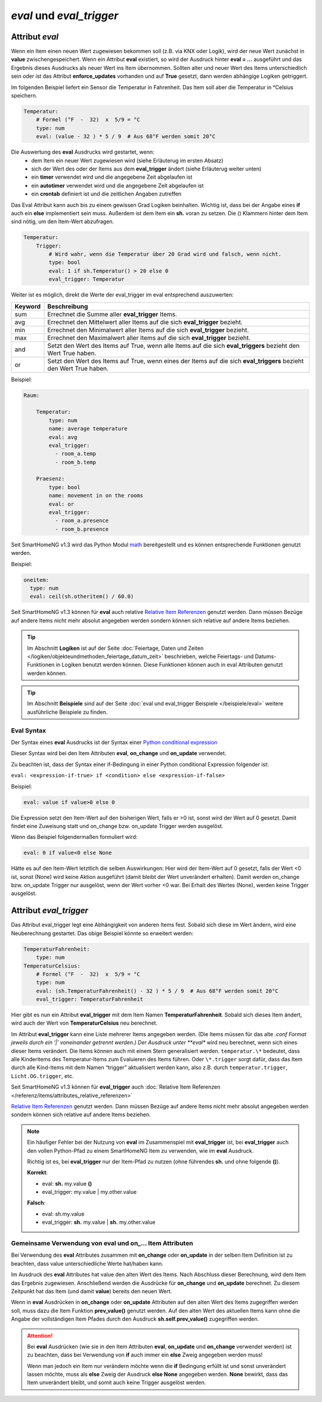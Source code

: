 

=========================
*eval* und *eval_trigger*
=========================


.. index:: Standard-Attribute; eval
.. index:: eval

Attribut *eval*
===============

Wenn ein Item einen neuen Wert zugewiesen bekommen soll (z.B. via KNX
oder Logik), wird der neue Wert zunächst in **value**
zwischengespeichert. Wenn ein Attribut **eval** existiert, so wird der
Ausdruck hinter **eval = …** ausgeführt und das Ergebnis dieses
Ausdrucks als neuer Wert ins Item übernommen. Sollten alter und neuer
Wert des Items unterschiedlich sein oder ist das Attribut
**enforce_updates** vorhanden und auf **True** gesetzt, dann werden
abhängige Logiken getriggert.

Im folgenden Beispiel liefert ein Sensor die Temperatur in Fahrenheit.
Das Item soll aber die Temperatur in °Celsius speichern.

.. code-block:: yaml

   Temperatur:
       # Formel (°F  -  32)  x  5/9 = °C
       type: num
       eval: (value - 32 ) * 5 / 9  # Aus 68°F werden somit 20°C

Die Auswertung des **eval** Ausdrucks wird gestartet, wenn:
 - dem Item ein neuer Wert zugewiesen wird (siehe Erläuterug im ersten Absatz)
 - sich der Wert des oder der Items aus dem **eval_trigger** ändert (siehe Erläuterug weiter unten)
 - ein **timer** verwendet wird und die angegebene Zeit abgelaufen ist
 - ein **autotimer** verwendet wird und die angegebene Zeit abgelaufen ist
 - ein **crontab** definiert ist und die zeitlichen Angaben zutreffen

Das Eval Attribut kann auch bis zu einem gewissen Grad Logiken
beinhalten. Wichtig ist, dass bei der Angabe eines **if** auch ein **else**
implementiert sein muss. Außerdem ist dem Item ein **sh.** voran zu
setzen. Die () Klammern hinter dem Item sind nötig, um den Item-Wert
abzufragen.

.. code-block:: yaml

   Temperatur:
       Trigger:
           # Wird wahr, wenn die Temperatur über 20 Grad wird und falsch, wenn nicht.
           type: bool
           eval: 1 if sh.Temperatur() > 20 else 0
           eval_trigger: Temperatur

Weiter ist es möglich, direkt die Werte der eval_trigger im eval
entsprechend auszuwerten:

+-------------+-------------------------------------------------------------------------------+
| **Keyword** | **Beschreibung**                                                              |
+=============+===============================================================================+
|   sum       | Errechnet die Summe aller **eval_trigger** Items.                             |
+-------------+-------------------------------------------------------------------------------+
|   avg       | Errechnet den Mittelwert aller Items auf die sich **eval_trigger** bezieht.   |
+-------------+-------------------------------------------------------------------------------+
|   min       | Errechnet den Minimalwert aller Items auf die sich **eval_trigger** bezieht.  |
+-------------+-------------------------------------------------------------------------------+
|   max       | Errechnet den Maximalwert aller Items auf die sich **eval_trigger** bezieht.  |
+-------------+-------------------------------------------------------------------------------+
|   and       | Setzt den Wert des Items auf True, wenn alle Items auf die sich               |
|             | **eval_triggers** bezieht den Wert True haben.                                |
+-------------+-------------------------------------------------------------------------------+
|   or        | Setzt den Wert des Items auf True, wenn eines der Items auf die sich          |
|             | **eval_triggers** bezieht den Wert True haben.                                |
+-------------+-------------------------------------------------------------------------------+

Beispiel:

.. code-block:: yaml

   Raum:

       Temperatur:
           type: num
           name: average temperature
           eval: avg
           eval_trigger:
             - room_a.temp
             - room_b.temp

       Praesenz:
           type: bool
           name: movement in on the rooms
           eval: or
           eval_trigger:
             - room_a.presence
             - room_b.presence

Seit SmartHomeNG v1.3 wird das Python Modul
`math <https://docs.python.org/3.4/library/math.html>`__ bereitgestellt
und es können entsprechende Funktionen genutzt werden.

Beispiel:

.. code-block:: yaml

   oneitem:
     type: num
     eval: ceil(sh.otheritem() / 60.0)

Seit SmartHomeNG v1.3 können für **eval** auch relative `Relative Item
Referenzen <https://github.com/smarthomeNG/smarthome/wiki/Items:-Relative-Item-Referenzen>`__
genutzt werden. Dann müssen Bezüge auf andere Items nicht mehr absolut
angegeben werden sondern können sich relative auf andere Items beziehen.


.. tip::

   Im Abschnitt **Logiken** ist auf der Seite :doc:`Feiertage, Daten und Zeiten </logiken/objekteundmethoden_feiertage_datum_zeit>`
   beschrieben, welche Feiertags- und Datums-Funktionen in Logiken benutzt werden können. Diese Funktionen können auch
   in eval Attributen genutzt werden können.


.. tip::

   Im Abschnitt **Beispiele** sind auf der Seite :doc:`eval und eval_trigger Beispiele </beispiele/eval>`
   weitere ausführliche Beispiele zu finden.


Eval Syntax
-----------

Der Syntax eines **eval** Ausdrucks ist der Syntax einer `Python conditional expression <https://www.python.org/dev/peps/pep-0308/>`_

Dieser Syntax wird bei den Item Attributen **eval**, **on_change** und **on_update** verwendet.

Zu beachten ist, dass der Syntax einer if-Bedingung in einer Python conditional Expression folgender ist:

``eval: <expression-if-true> if <condition> else <expression-if-false>``


Beispiel:

.. code-block:: yaml

   eval: value if value>0 else 0

Die Expression setzt den Item-Wert auf den bisherigen Wert, falls er >0 ist, sonst wird der Wert auf 0 gesetzt.
Damit findet eine Zuweisung statt und on_change bzw. on_update Trigger werden ausgelöst.

Wenn das Beispiel folgendermaßen formuliert wird:

.. code-block:: yaml

   eval: 0 if value<0 else None

Hätte es auf den Item-Wert letztlich die selben Auswirkungen: Hier wird der Item-Wert auf 0 gesetzt, falls der Wert <0 ist,
sonst (None) wird keine Aktion ausgeführt (damit bleibt der Wert unverändert erhalten).
Damit werden on_change bzw. on_update Trigger nur ausgelöst, wenn der Wert vorher <0 war. Bei Erhalt des Wertes (None),
werden keine Trigger ausgelöst.


.. index:: Standard-Attribute; eval_trigger
.. index:: eval_trigger

Attribut *eval_trigger*
=======================

Das Attribut eval_trigger legt eine Abhängigkeit von anderen Items fest.
Sobald sich diese im Wert ändern, wird eine Neuberechnung gestartet. Das
obige Beispiel könnte so erweitert werden:

.. code-block:: yaml

   TemperaturFahrenheit:
       type: num
   TemperaturCelsius:
       # Formel (°F  -  32)  x  5/9 = °C
       type: num
       eval: (sh.TemperaturFahrenheit() - 32 ) * 5 / 9  # Aus 68°F werden somit 20°C
       eval_trigger: TemperaturFahrenheit

Hier gibt es nun ein Attribut **eval_trigger** mit dem Item Namen
**TemperaturFahrenheit**. Sobald sich dieses Item ändert, wird auch der
Wert von **TemperaturCelsius** neu berechnet.

Im Attribut **eval_trigger** kann eine Liste mehrerer Items angegeben werden.
(Die Items müssen für das alte *.conf Format jeweils durch ein ‘\|’ voneinander getrennt werden.)
Der Ausdruck unter **eval** wird neu berechnet, wenn sich eines dieser Items verändert. Die Items können auch mit
einem Stern generalisiert werden. ``temperatur.\*`` bedeutet, dass alle Kinderitems des Temperatur-Items zum
Evaluieren des Items führen. Oder ``\*.trigger`` sorgt dafür, dass das Item durch alle Kind-Items mit dem
Namen “trigger” aktualisiert werden kann, also z.B. durch ``temperatur.trigger``, ``Licht.OG.trigger``, etc.

Seit SmartHomeNG v1.3 können für **eval_trigger** auch :doc:`Relative Item Referenzen </referenz/items/attributes_relative_referenzen>`

`Relative
Item
Referenzen <https://github.com/smarthomeNG/smarthome/wiki/Items:-Relative-Item-Referenzen>`__
genutzt werden. Dann müssen Bezüge auf andere Items nicht mehr absolut
angegeben werden sondern können sich relative auf andere Items beziehen.

.. note::

    Ein häufiger Fehler bei der Nutzung von **eval** im Zusammenspiel mit **eval_trigger** ist,
    bei **eval_trigger** auch den vollen Python-Pfad zu einem SmartHomeNG Item zu verwenden, wie
    im **eval** Ausdruck.

    Richtig ist es, bei **eval_trigger** nur der Item-Pfad zu nutzen (ohne führendes **sh.** und
    ohne folgende **()**).


    **Korrekt**:

    - eval: **sh.** my.value **()**
    - eval_trigger: my.value | my.other.value

    **Falsch**:

    - eval: sh.my.value
    - eval_trigger: **sh.** my.value | **sh.** my.other.value


Gemeinsame Verwendung von eval und on\_\.\.\. Item Attributen
-------------------------------------------------------------

Bei Verwendung des **eval** Attributes zusammen mit **on_change** oder **on_update** in der
selben Item Definition ist zu beachten, dass value unterschiedliche Werte hat/haben kann.

Im Ausdruck des **eval** Attributes hat value den alten Wert des Items. Nach Abschluss dieser
Berechnung, wird dem Item das Ergebnis zugewiesen. Anschließend werden die Ausdrücke für
**on_change** und **on_update** berechnet. Zu diesem Zeitpunkt hat das Item (und damit
**value**) bereits den neuen Wert.

Wenn in **eval** Ausdrücken in **on_change** oder **on_update** Attributen auf den alten Wert
des Items zugegriffen werden soll, muss dazu die Item Funktion **prev_value()** genutzt werden.
Auf den alten Wert des aktuellen Items kann ohne die Angabe der vollständigen Item Pfades durch
den Ausdruck **sh.self.prev_value()** zugegriffen werden.


.. attention::

   Bei **eval** Ausdrücken (wie sie in den Item Attributen **eval**, **on_update** und **on_change**
   verwendet werden) ist zu beachten, dass bei Verwendung von **if** auch immer ein **else**
   Zweig angegeben werden muss!

   Wenn man jedoch ein Item nur verändern möchte wenn die **if** Bedingung erfüllt ist und sonst
   unverändert lassen möchte, muss als **else** Zweig der Ausdruck **else None** angegeben werden.
   **None** bewirkt, dass das Item unverändert bleibt, und somit auch keine Trigger ausgelöst werden.
